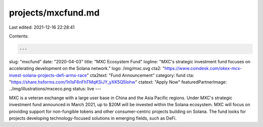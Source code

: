 projects/mxcfund.md
===================

Last edited: 2021-12-16 22:28:41

Contents:

.. code-block:: md

    ---
slug: "mxcfund"
date: "2020-04-03"
title: "MXC Ecosystem Fund"
logline: "MXC's strategic investment fund focuses on accelerating development on the Solana network."
logo: /img/mxc.svg
cta2: "https://www.coindesk.com/okex-mcx-invest-solana-projects-defi-arms-race"
cta2text: "Fund Announcement"
category: fund
cta: "https://share.hsforms.com/1n1sF6nFhTMqKSiJY_yXK5Q5lohw"
ctatext: "Apply Now"
featuredPartnerImage: ../img/illustrations/mxceco.png
status: live
---

MXC is a veteran exchange with a large user base in China and the Asia Pacific regions. Under MXC's strategic investment fund announced in March 2021, up to $20M will be invested within the Solana ecosystem. MXC will focus on providing support for non-fungible tokens and other consumer-centric projects building on Solana. The fund looks for projects developing technology-focused solutions in emerging fields, such as DeFi.


